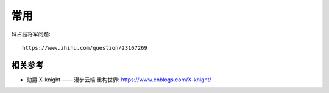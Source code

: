 常用
####


拜占庭将军问题::

  https://www.zhihu.com/question/23167269





相关参考
========

* 勋爵 X-knight —— 漫步云端 重构世界: https://www.cnblogs.com/X-knight/





